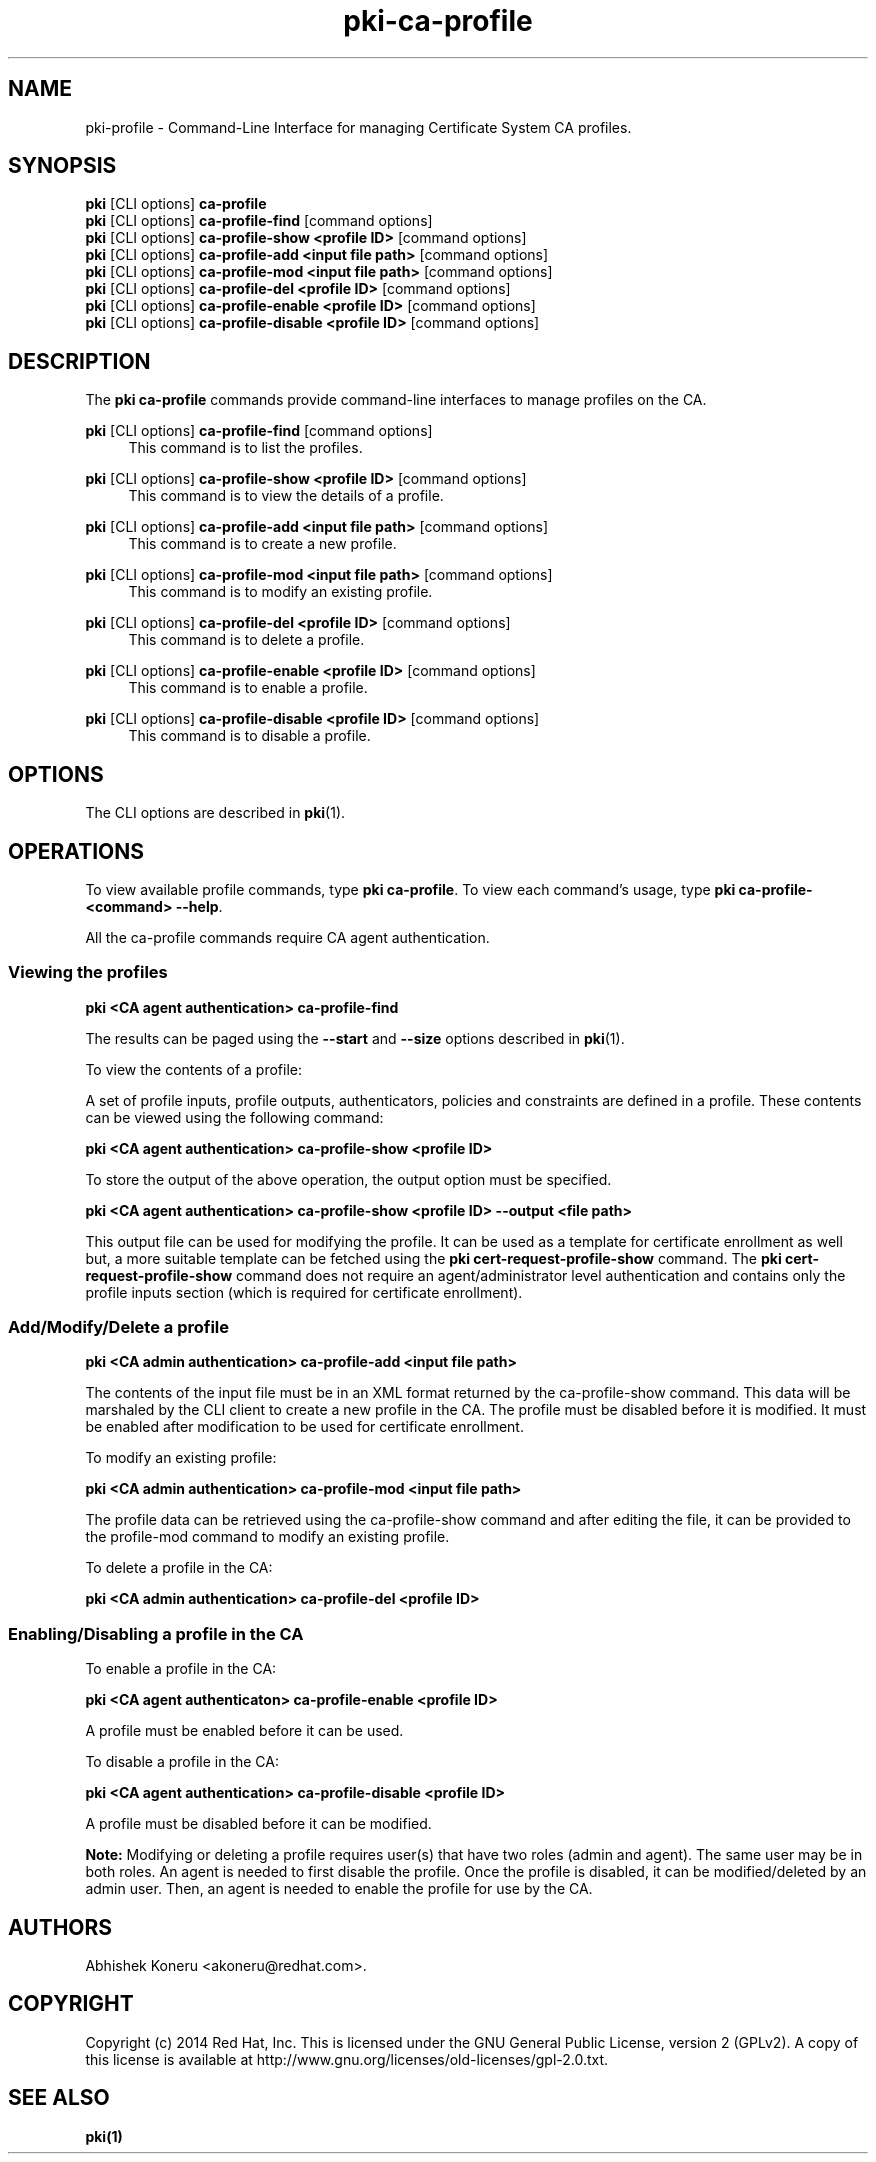 .\" First parameter, NAME, should be all caps
.\" Second parameter, SECTION, should be 1-8, maybe w/ subsection
.\" other parameters are allowed: see man(7), man(1)
.TH pki-ca-profile 1 "Sep 30, 2014" "version 10.2" "PKI CA Profile Management Commands" Dogtag Team
.\" Please adjust this date whenever revising the man page.
.\"
.\" Some roff macros, for reference:
.\" .nh        disable hyphenation
.\" .hy        enable hyphenation
.\" .ad l      left justify
.\" .ad b      justify to both left and right margins
.\" .nf        disable filling
.\" .fi        enable filling
.\" .br        insert line break
.\" .sp <n>    insert n+1 empty lines
.\" for man page specific macros, see man(7)
.SH NAME
pki-profile \- Command-Line Interface for managing Certificate System CA profiles.

.SH SYNOPSIS
.nf
\fBpki\fR [CLI options] \fBca-profile\fR
\fBpki\fR [CLI options] \fBca-profile-find\fR [command options]
\fBpki\fR [CLI options] \fBca-profile-show <profile ID>\fR [command options]
\fBpki\fR [CLI options] \fBca-profile-add <input file path>\fR [command options]
\fBpki\fR [CLI options] \fBca-profile-mod <input file path>\fR [command options]
\fBpki\fR [CLI options] \fBca-profile-del <profile ID>\fR [command options]
\fBpki\fR [CLI options] \fBca-profile-enable <profile ID>\fR [command options]
\fBpki\fR [CLI options] \fBca-profile-disable <profile ID>\fR [command options]
.fi

.SH DESCRIPTION
.PP
The \fBpki ca-profile\fR commands provide command-line interfaces to manage profiles on the CA.

.PP
\fBpki\fR [CLI options] \fBca-profile-find\fR [command options]
.RS 4
This command is to list the profiles.
.RE
.PP
\fBpki\fR [CLI options] \fBca-profile-show <profile ID>\fR [command options]
.RS 4
This command is to view the details of a profile.
.RE
.PP
\fBpki\fR [CLI options] \fBca-profile-add <input file path>\fR [command options]
.RS 4
This command is to create a new profile.
.RE
.PP
\fBpki\fR [CLI options] \fBca-profile-mod <input file path>\fR [command options]
.RS 4
This command is to modify an existing profile.
.RE
.PP
\fBpki\fR [CLI options] \fBca-profile-del <profile ID>\fR [command options]
.RS 4
This command is to delete a profile.
.RE
.PP
\fBpki\fR [CLI options] \fBca-profile-enable <profile ID>\fR [command options]
.RS 4
This command is to enable a profile.
.RE
.PP
\fBpki\fR [CLI options] \fBca-profile-disable <profile ID>\fR [command options]
.RS 4
This command is to disable a profile.
.RE

.SH OPTIONS
The CLI options are described in \fBpki\fR(1).

.SH OPERATIONS

To view available profile commands, type \fBpki ca-profile\fP. To view each command's usage, type \fB pki ca-profile-<command> \-\-help\fP.

All the ca-profile commands require CA agent authentication.

.SS Viewing the profiles

.B pki <CA agent authentication> ca-profile-find

The results can be paged using the \fB--start\fR and \fB--size\fR options described in \fBpki\fR(1).

To view the contents of a profile:

A set of profile inputs, profile outputs, authenticators, policies and constraints are defined in a profile.
These contents can be viewed using the following command:

.B pki <CA agent authentication> ca-profile-show <profile ID>

To store the output of the above operation, the output option must be specified.

.B pki <CA agent authentication> ca-profile-show <profile ID> --output <file path>

This output file can be used for modifying the profile.
It can be used as a template for certificate enrollment as well but, a more suitable template can be fetched using the \fBpki cert-request-profile-show\fR command.
The \fBpki cert-request-profile-show\fR command does not require an agent/administrator level authentication and contains only the profile inputs section (which is required for certificate enrollment).

.SS Add/Modify/Delete a profile

.B pki <CA admin authentication> ca-profile-add <input file path>

The contents of the input file must be in an XML format returned by the ca-profile-show command.
This data will be marshaled by the CLI client to create a new profile in the CA.
The profile must be disabled before it is modified. It must be enabled after modification to be used for
certificate enrollment.

To modify an existing profile:

.B pki <CA admin authentication> ca-profile-mod <input file path>

The profile data can be retrieved using the ca-profile-show command and after editing the file,
it can be provided to the profile-mod command to modify an existing profile.

To delete a profile in the CA:

.B pki <CA admin authentication> ca-profile-del <profile ID>

.SS Enabling/Disabling a profile in the CA

To enable a profile in the CA:

.B pki <CA agent authenticaton> ca-profile-enable <profile ID>

A profile must be enabled before it can be used.

To disable a profile in the CA:

.B pki <CA agent authentication> ca-profile-disable <profile ID>

A profile must be disabled before it can be modified.

.B Note:
Modifying or deleting a profile requires user(s) that have two roles (admin and agent).  The same user may be in both roles.  An agent
is needed to first disable the profile.  Once the profile is disabled, it can be modified/deleted by an admin user.  Then, an agent is needed to
enable the profile for use by the CA.

.SH AUTHORS
Abhishek Koneru <akoneru@redhat.com>.

.SH COPYRIGHT
Copyright (c) 2014 Red Hat, Inc. This is licensed under the GNU General Public License, version 2 (GPLv2). A copy of this license is available at http://www.gnu.org/licenses/old-licenses/gpl-2.0.txt.

.SH SEE ALSO
.BR pki(1)
